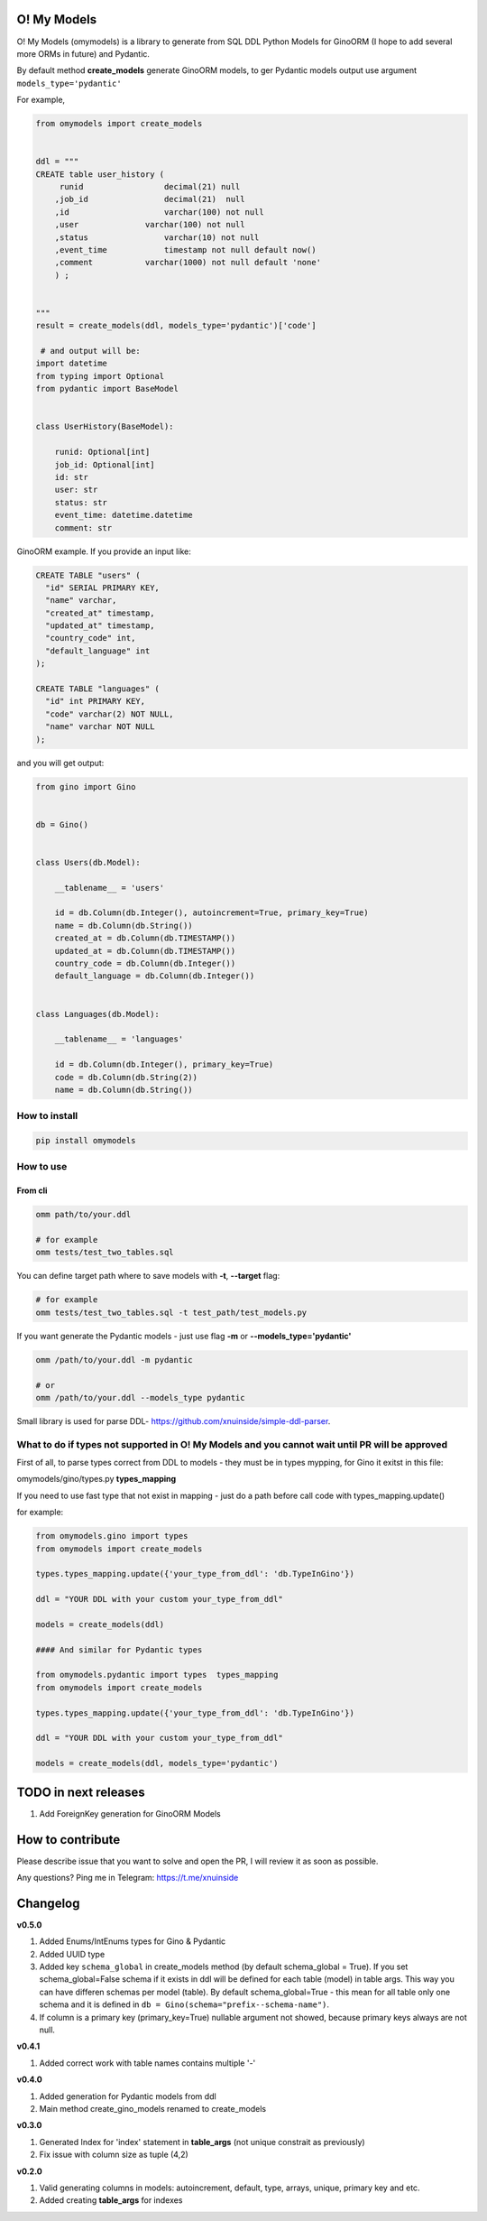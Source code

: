 
O! My Models
------------


.. image:: https://img.shields.io/pypi/v/omymodels
   :target: https://img.shields.io/pypi/v/omymodels
   :alt: badge1
 
.. image:: https://img.shields.io/pypi/l/omymodels
   :target: https://img.shields.io/pypi/l/omymodels
   :alt: badge2
 
.. image:: https://img.shields.io/pypi/pyversions/omymodels
   :target: https://img.shields.io/pypi/pyversions/omymodels
   :alt: badge3
 

O! My Models (omymodels) is a library to generate from SQL DDL Python Models for GinoORM (I hope to add several more ORMs in future) and Pydantic.

By default method **create_models** generate GinoORM models, to ger Pydantic models output use argument ``models_type='pydantic'``

For example,

.. code-block:: python

   from omymodels import create_models


   ddl = """
   CREATE table user_history (
        runid                 decimal(21) null
       ,job_id                decimal(21)  null
       ,id                    varchar(100) not null
       ,user              varchar(100) not null
       ,status                varchar(10) not null
       ,event_time            timestamp not null default now()
       ,comment           varchar(1000) not null default 'none'
       ) ;


   """
   result = create_models(ddl, models_type='pydantic')['code']

    # and output will be:    
   import datetime
   from typing import Optional
   from pydantic import BaseModel


   class UserHistory(BaseModel):

       runid: Optional[int]
       job_id: Optional[int]
       id: str
       user: str
       status: str
       event_time: datetime.datetime
       comment: str

GinoORM example. If you provide an input like:

.. code-block:: sql


   CREATE TABLE "users" (
     "id" SERIAL PRIMARY KEY,
     "name" varchar,
     "created_at" timestamp,
     "updated_at" timestamp,
     "country_code" int,
     "default_language" int
   );

   CREATE TABLE "languages" (
     "id" int PRIMARY KEY,
     "code" varchar(2) NOT NULL,
     "name" varchar NOT NULL
   );

and you will get output:

.. code-block:: python


       from gino import Gino


       db = Gino()


       class Users(db.Model):

           __tablename__ = 'users'

           id = db.Column(db.Integer(), autoincrement=True, primary_key=True)
           name = db.Column(db.String())
           created_at = db.Column(db.TIMESTAMP())
           updated_at = db.Column(db.TIMESTAMP())
           country_code = db.Column(db.Integer())
           default_language = db.Column(db.Integer())


       class Languages(db.Model):

           __tablename__ = 'languages'

           id = db.Column(db.Integer(), primary_key=True)
           code = db.Column(db.String(2))
           name = db.Column(db.String())

How to install
^^^^^^^^^^^^^^

.. code-block:: bash


       pip install omymodels

How to use
^^^^^^^^^^

From cli
~~~~~~~~

.. code-block:: bash


       omm path/to/your.ddl

       # for example
       omm tests/test_two_tables.sql

You can define target path where to save models with **-t**\ , **--target** flag:

.. code-block:: bash


       # for example
       omm tests/test_two_tables.sql -t test_path/test_models.py

If you want generate the Pydantic models - just use flag **-m** or **--models_type='pydantic'**

.. code-block:: bash


       omm /path/to/your.ddl -m pydantic

       # or 
       omm /path/to/your.ddl --models_type pydantic

Small library is used for parse DDL- https://github.com/xnuinside/simple-ddl-parser.

What to do if types not supported in O! My Models and you cannot wait until PR will be approved
^^^^^^^^^^^^^^^^^^^^^^^^^^^^^^^^^^^^^^^^^^^^^^^^^^^^^^^^^^^^^^^^^^^^^^^^^^^^^^^^^^^^^^^^^^^^^^^

First of all, to parse types correct from DDL to models - they must be in types mypping, for Gino it exitst in this file:

omymodels/gino/types.py  **types_mapping**

If you need to use fast type that not exist in mapping - just do a path before call code with types_mapping.update()

for example:

.. code-block:: python


       from omymodels.gino import types
       from omymodels import create_models

       types.types_mapping.update({'your_type_from_ddl': 'db.TypeInGino'})

       ddl = "YOUR DDL with your custom your_type_from_ddl"

       models = create_models(ddl)

       #### And similar for Pydantic types

       from omymodels.pydantic import types  types_mapping
       from omymodels import create_models

       types.types_mapping.update({'your_type_from_ddl': 'db.TypeInGino'})

       ddl = "YOUR DDL with your custom your_type_from_ddl"

       models = create_models(ddl, models_type='pydantic')

TODO in next releases
---------------------


#. Add ForeignKey generation for GinoORM Models

How to contribute
-----------------

Please describe issue that you want to solve and open the PR, I will review it as soon as possible.

Any questions? Ping me in Telegram: https://t.me/xnuinside 

Changelog
---------

**v0.5.0**


#. Added Enums/IntEnums types for Gino & Pydantic
#. Added UUID type
#. Added key ``schema_global`` in create_models method (by default schema_global = True). 
   If you set schema_global=False schema if it exists in ddl will be defined for each table (model) in table args.
   This way you can have differen schemas per model (table). By default schema_global=True - this mean for all 
   table only one schema and it is defined in ``db = Gino(schema="prefix--schema-name")``.
#. If column is a primary key (primary_key=True) nullable argument not showed, because primary keys always are not null.

**v0.4.1**


#. Added correct work with table names contains multiple '-'

**v0.4.0**


#. Added generation for Pydantic models from ddl
#. Main method create_gino_models renamed to create_models

**v0.3.0**


#. Generated Index for 'index' statement in **table_args** (not unique constrait as previously)
#. Fix issue with column size as tuple (4,2)

**v0.2.0**


#. Valid generating columns in models: autoincrement, default, type, arrays, unique, primary key and etc.
#. Added creating **table_args** for indexes
